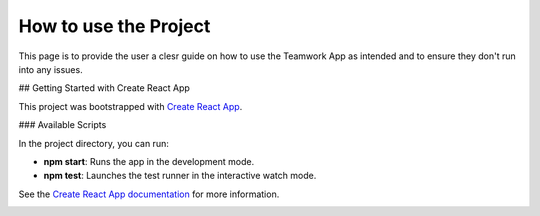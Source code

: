 =======================
How to use the Project
=======================

This page is to provide the user a clesr guide on how to use the Teamwork App as intended and to ensure they don't run into any issues.

## Getting Started with Create React App

This project was bootstrapped with `Create React App <https://github.com/facebook/create-react-app>`_.

### Available Scripts

In the project directory, you can run:

- **npm start**: Runs the app in the development mode.
- **npm test**: Launches the test runner in the interactive watch mode.

See the `Create React App documentation <https://facebook.github.io/create-react-app/docs/getting-started>`_ for more information.

.. _how_to_use:

